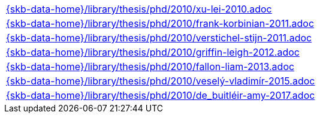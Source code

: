 //
// ============LICENSE_START=======================================================
//  Copyright (C) 2018 Sven van der Meer. All rights reserved.
// ================================================================================
// This file is licensed under the CREATIVE COMMONS ATTRIBUTION 4.0 INTERNATIONAL LICENSE
// Full license text at https://creativecommons.org/licenses/by/4.0/legalcode
// 
// SPDX-License-Identifier: CC-BY-4.0
// ============LICENSE_END=========================================================
//
// @author Sven van der Meer (vdmeer.sven@mykolab.com)
//

[cols="a", grid=rows, frame=none, %autowidth.stretch]
|===
|include::{skb-data-home}/library/thesis/phd/2010/xu-lei-2010.adoc[]
|include::{skb-data-home}/library/thesis/phd/2010/frank-korbinian-2011.adoc[]
|include::{skb-data-home}/library/thesis/phd/2010/verstichel-stijn-2011.adoc[]
|include::{skb-data-home}/library/thesis/phd/2010/griffin-leigh-2012.adoc[]
|include::{skb-data-home}/library/thesis/phd/2010/fallon-liam-2013.adoc[]
|include::{skb-data-home}/library/thesis/phd/2010/veselý-vladimír-2015.adoc[]
|include::{skb-data-home}/library/thesis/phd/2010/de_buitléir-amy-2017.adoc[]
|===

